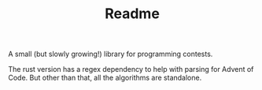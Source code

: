#+TITLE: Readme

A small (but slowly growing!) library for programming contests.

The rust version has a regex dependency to help with parsing for Advent of Code. But other than that, all the algorithms are standalone.
